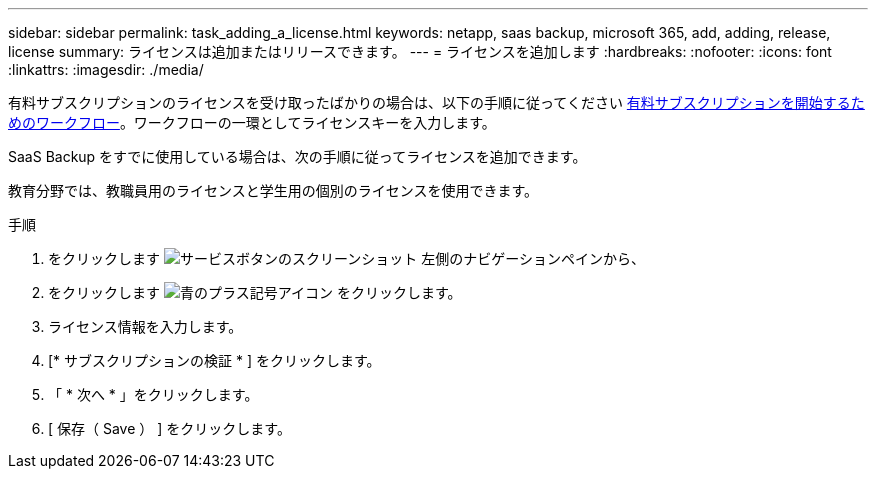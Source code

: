 ---
sidebar: sidebar 
permalink: task_adding_a_license.html 
keywords: netapp, saas backup, microsoft 365, add, adding, release, license 
summary: ライセンスは追加またはリリースできます。 
---
= ライセンスを追加します
:hardbreaks:
:nofooter: 
:icons: font
:linkattrs: 
:imagesdir: ./media/


[role="lead"]
有料サブスクリプションのライセンスを受け取ったばかりの場合は、以下の手順に従ってください <<concept_paid_subscription_workflow.adoc#workflow-for-etting-started-with-a-paid-subscription-toSaaS-Backup-for-Office-365,有料サブスクリプションを開始するためのワークフロー>>。ワークフローの一環としてライセンスキーを入力します。

SaaS Backup をすでに使用している場合は、次の手順に従ってライセンスを追加できます。

教育分野では、教職員用のライセンスと学生用の個別のライセンスを使用できます。

.手順
. をクリックします image:services.gif["サービスボタンのスクリーンショット"] 左側のナビゲーションペインから、
. をクリックします image:bluecircle_icon.gif["青のプラス記号アイコン"] をクリックします。
. ライセンス情報を入力します。
. [* サブスクリプションの検証 * ] をクリックします。
. 「 * 次へ * 」をクリックします。
. [ 保存（ Save ） ] をクリックします。

